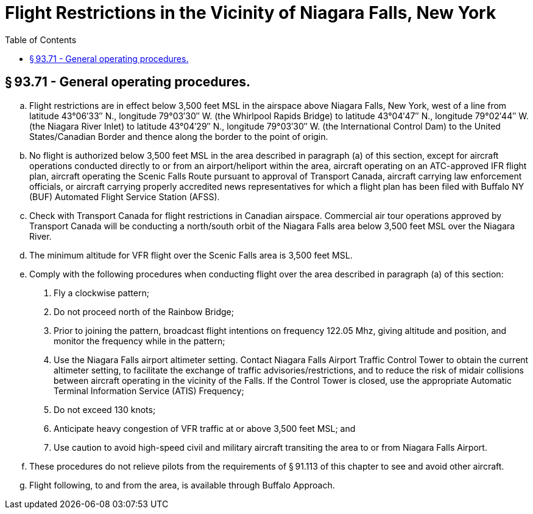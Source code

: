 # Flight Restrictions in the Vicinity of Niagara Falls, New York
:toc:

## § 93.71 - General operating procedures.

[loweralpha]
. Flight restrictions are in effect below 3,500 feet MSL in the airspace above Niagara Falls, New York, west of a line from latitude 43°06′33″ N., longitude 79°03′30″ W. (the Whirlpool Rapids Bridge) to latitude 43°04′47″ N., longitude 79°02′44″ W. (the Niagara River Inlet) to latitude 43°04′29″ N., longitude 79°03′30″ W. (the International Control Dam) to the United States/Canadian Border and thence along the border to the point of origin.
. No flight is authorized below 3,500 feet MSL in the area described in paragraph (a) of this section, except for aircraft operations conducted directly to or from an airport/heliport within the area, aircraft operating on an ATC-approved IFR flight plan, aircraft operating the Scenic Falls Route pursuant to approval of Transport Canada, aircraft carrying law enforcement officials, or aircraft carrying properly accredited news representatives for which a flight plan has been filed with Buffalo NY (BUF) Automated Flight Service Station (AFSS).
. Check with Transport Canada for flight restrictions in Canadian airspace. Commercial air tour operations approved by Transport Canada will be conducting a north/south orbit of the Niagara Falls area below 3,500 feet MSL over the Niagara River.
. The minimum altitude for VFR flight over the Scenic Falls area is 3,500 feet MSL.
. Comply with the following procedures when conducting flight over the area described in paragraph (a) of this section:
[arabic]
.. Fly a clockwise pattern;
.. Do not proceed north of the Rainbow Bridge;
.. Prior to joining the pattern, broadcast flight intentions on frequency 122.05 Mhz, giving altitude and position, and monitor the frequency while in the pattern;
.. Use the Niagara Falls airport altimeter setting. Contact Niagara Falls Airport Traffic Control Tower to obtain the current altimeter setting, to facilitate the exchange of traffic advisories/restrictions, and to reduce the risk of midair collisions between aircraft operating in the vicinity of the Falls. If the Control Tower is closed, use the appropriate Automatic Terminal Information Service (ATIS) Frequency;
.. Do not exceed 130 knots;
.. Anticipate heavy congestion of VFR traffic at or above 3,500 feet MSL; and
.. Use caution to avoid high-speed civil and military aircraft transiting the area to or from Niagara Falls Airport.
. These procedures do not relieve pilots from the requirements of § 91.113 of this chapter to see and avoid other aircraft.
. Flight following, to and from the area, is available through Buffalo Approach.

